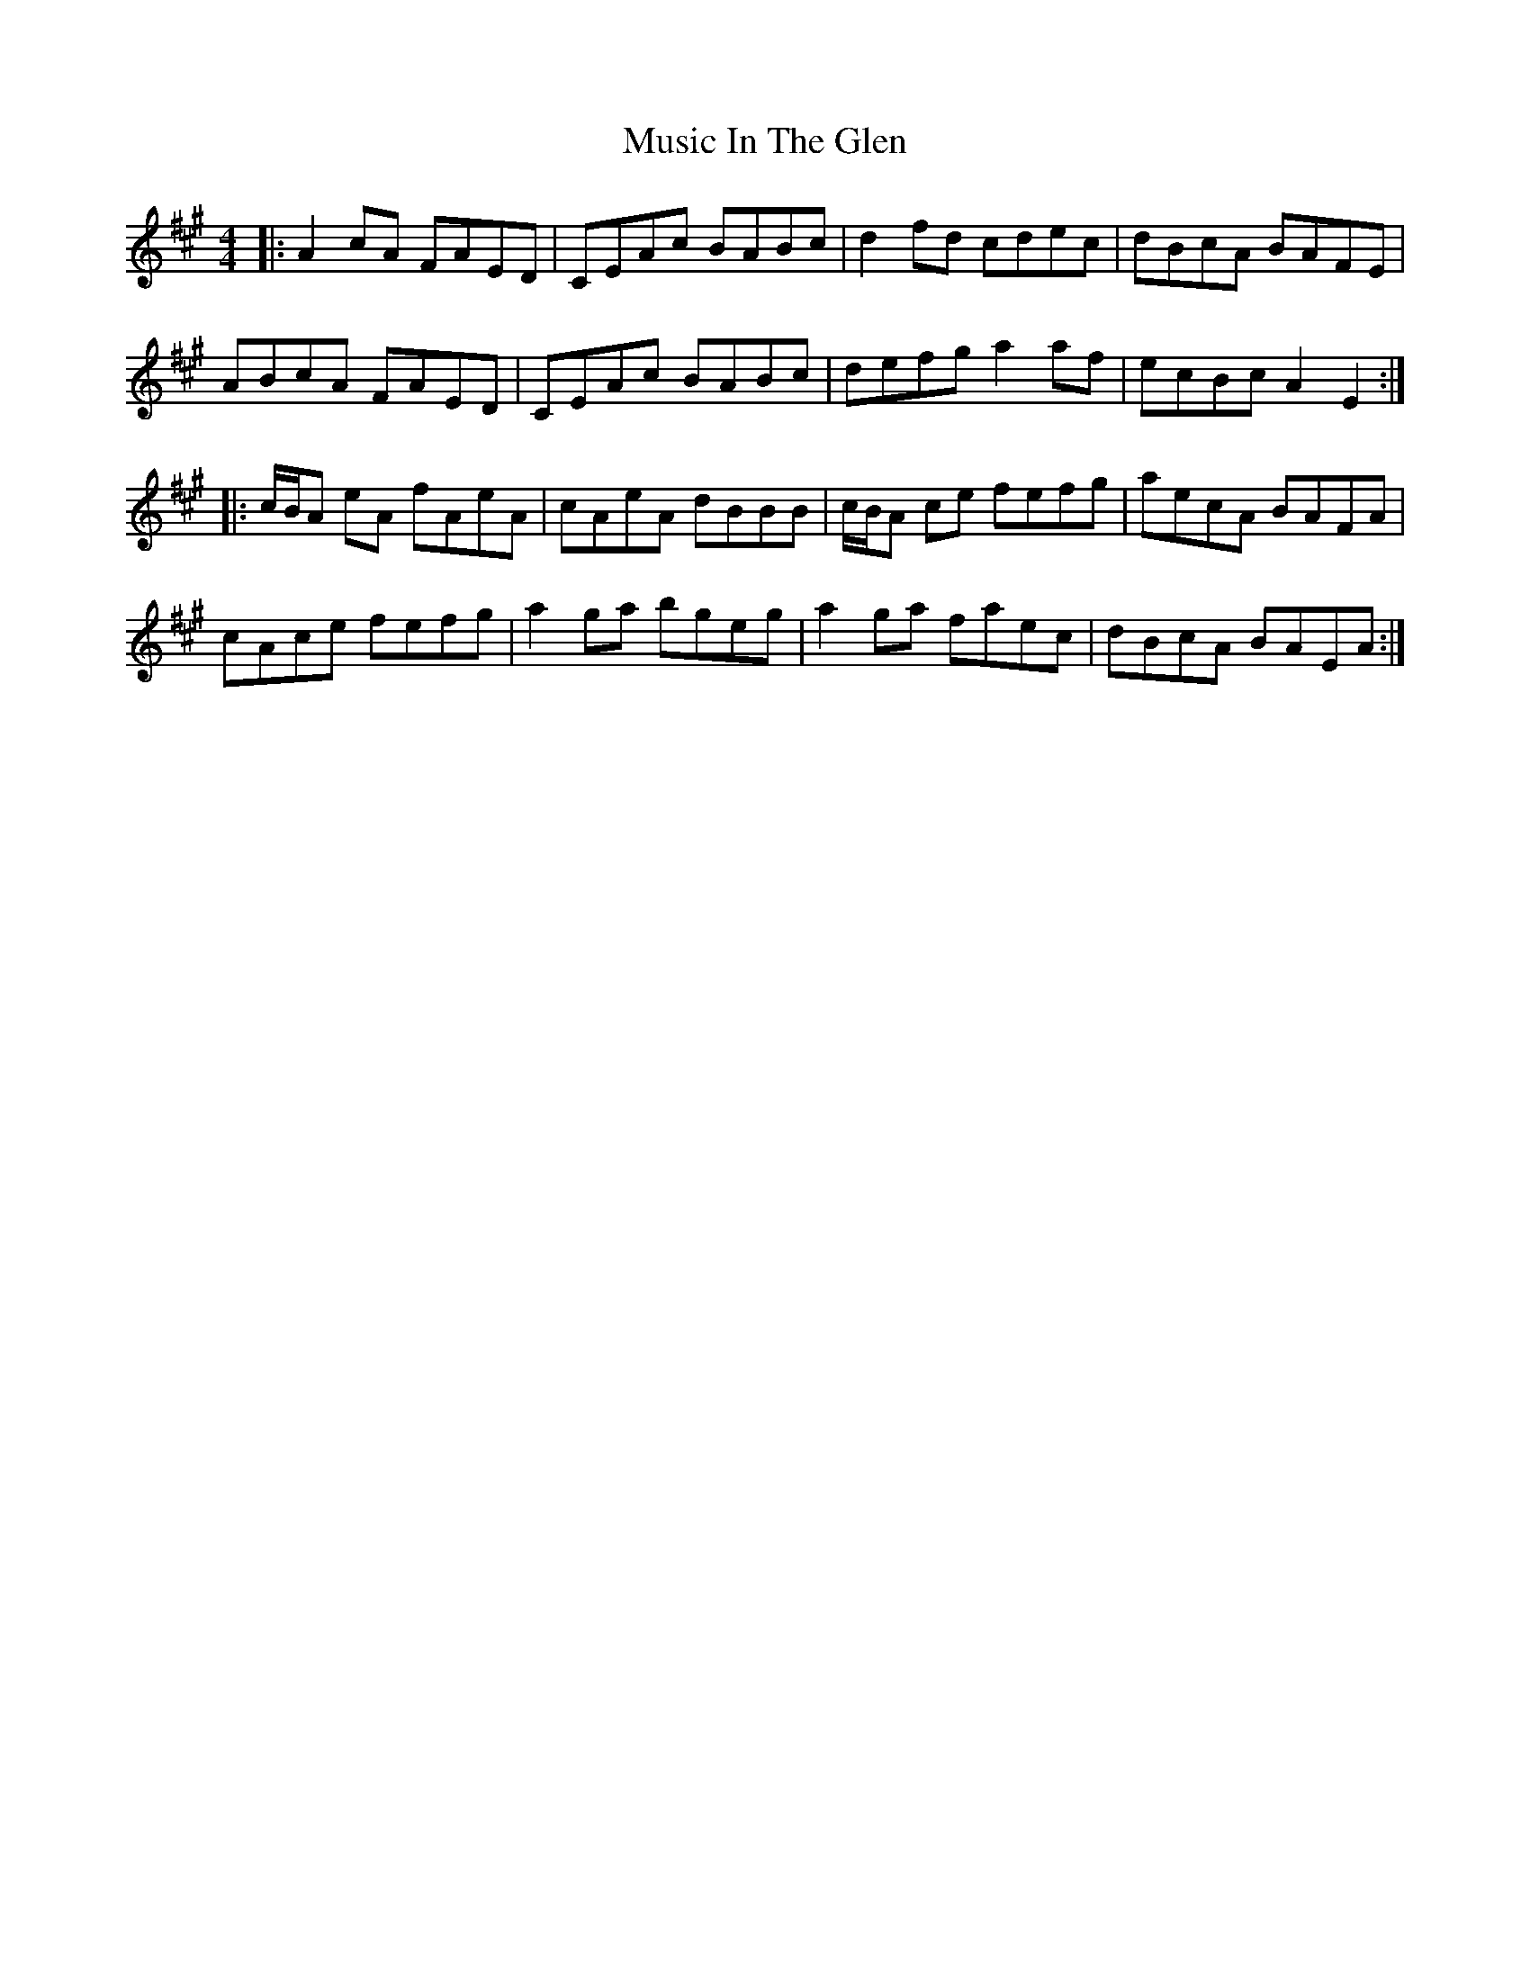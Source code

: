 X: 28626
T: Music In The Glen
R: reel
M: 4/4
K: Amajor
|:A2cA FAED|CEAc BABc|d2fd cdec|dBcA BAFE|
ABcA FAED|CEAc BABc|defg a2af|ecBc A2E2:|
|:c/B/A eA fAeA|cAeA dBBB|c/B/A ce fefg|aecA BAFA|
cAce fefg|a2 ga bgeg|a2 ga faec|dBcA BAEA:|

